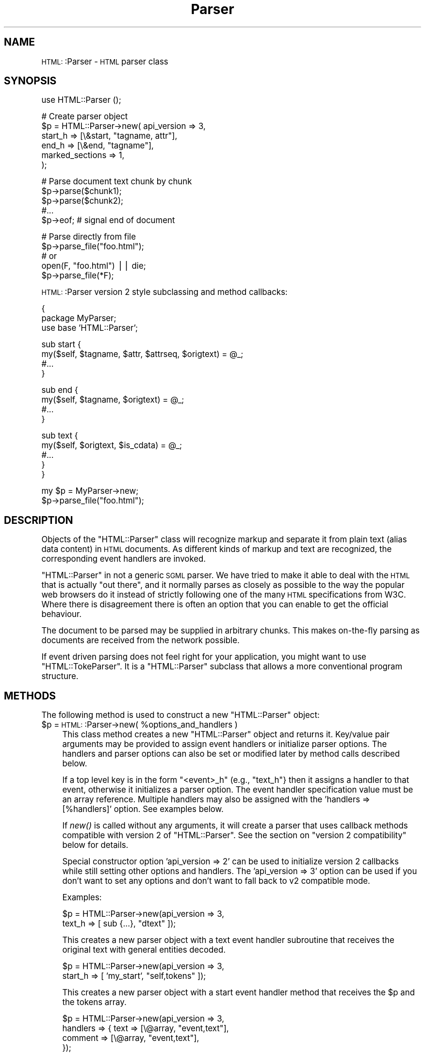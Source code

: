 .\" Automatically generated by Pod::Man version 1.15
.\" Fri Apr 20 15:30:50 2001
.\"
.\" Standard preamble:
.\" ======================================================================
.de Sh \" Subsection heading
.br
.if t .Sp
.ne 5
.PP
\fB\\$1\fR
.PP
..
.de Sp \" Vertical space (when we can't use .PP)
.if t .sp .5v
.if n .sp
..
.de Ip \" List item
.br
.ie \\n(.$>=3 .ne \\$3
.el .ne 3
.IP "\\$1" \\$2
..
.de Vb \" Begin verbatim text
.ft CW
.nf
.ne \\$1
..
.de Ve \" End verbatim text
.ft R

.fi
..
.\" Set up some character translations and predefined strings.  \*(-- will
.\" give an unbreakable dash, \*(PI will give pi, \*(L" will give a left
.\" double quote, and \*(R" will give a right double quote.  | will give a
.\" real vertical bar.  \*(C+ will give a nicer C++.  Capital omega is used
.\" to do unbreakable dashes and therefore won't be available.  \*(C` and
.\" \*(C' expand to `' in nroff, nothing in troff, for use with C<>
.tr \(*W-|\(bv\*(Tr
.ds C+ C\v'-.1v'\h'-1p'\s-2+\h'-1p'+\s0\v'.1v'\h'-1p'
.ie n \{\
.    ds -- \(*W-
.    ds PI pi
.    if (\n(.H=4u)&(1m=24u) .ds -- \(*W\h'-12u'\(*W\h'-12u'-\" diablo 10 pitch
.    if (\n(.H=4u)&(1m=20u) .ds -- \(*W\h'-12u'\(*W\h'-8u'-\"  diablo 12 pitch
.    ds L" ""
.    ds R" ""
.    ds C` ""
.    ds C' ""
'br\}
.el\{\
.    ds -- \|\(em\|
.    ds PI \(*p
.    ds L" ``
.    ds R" ''
'br\}
.\"
.\" If the F register is turned on, we'll generate index entries on stderr
.\" for titles (.TH), headers (.SH), subsections (.Sh), items (.Ip), and
.\" index entries marked with X<> in POD.  Of course, you'll have to process
.\" the output yourself in some meaningful fashion.
.if \nF \{\
.    de IX
.    tm Index:\\$1\t\\n%\t"\\$2"
..
.    nr % 0
.    rr F
.\}
.\"
.\" For nroff, turn off justification.  Always turn off hyphenation; it
.\" makes way too many mistakes in technical documents.
.hy 0
.if n .na
.\"
.\" Accent mark definitions (@(#)ms.acc 1.5 88/02/08 SMI; from UCB 4.2).
.\" Fear.  Run.  Save yourself.  No user-serviceable parts.
.bd B 3
.    \" fudge factors for nroff and troff
.if n \{\
.    ds #H 0
.    ds #V .8m
.    ds #F .3m
.    ds #[ \f1
.    ds #] \fP
.\}
.if t \{\
.    ds #H ((1u-(\\\\n(.fu%2u))*.13m)
.    ds #V .6m
.    ds #F 0
.    ds #[ \&
.    ds #] \&
.\}
.    \" simple accents for nroff and troff
.if n \{\
.    ds ' \&
.    ds ` \&
.    ds ^ \&
.    ds , \&
.    ds ~ ~
.    ds /
.\}
.if t \{\
.    ds ' \\k:\h'-(\\n(.wu*8/10-\*(#H)'\'\h"|\\n:u"
.    ds ` \\k:\h'-(\\n(.wu*8/10-\*(#H)'\`\h'|\\n:u'
.    ds ^ \\k:\h'-(\\n(.wu*10/11-\*(#H)'^\h'|\\n:u'
.    ds , \\k:\h'-(\\n(.wu*8/10)',\h'|\\n:u'
.    ds ~ \\k:\h'-(\\n(.wu-\*(#H-.1m)'~\h'|\\n:u'
.    ds / \\k:\h'-(\\n(.wu*8/10-\*(#H)'\z\(sl\h'|\\n:u'
.\}
.    \" troff and (daisy-wheel) nroff accents
.ds : \\k:\h'-(\\n(.wu*8/10-\*(#H+.1m+\*(#F)'\v'-\*(#V'\z.\h'.2m+\*(#F'.\h'|\\n:u'\v'\*(#V'
.ds 8 \h'\*(#H'\(*b\h'-\*(#H'
.ds o \\k:\h'-(\\n(.wu+\w'\(de'u-\*(#H)/2u'\v'-.3n'\*(#[\z\(de\v'.3n'\h'|\\n:u'\*(#]
.ds d- \h'\*(#H'\(pd\h'-\w'~'u'\v'-.25m'\f2\(hy\fP\v'.25m'\h'-\*(#H'
.ds D- D\\k:\h'-\w'D'u'\v'-.11m'\z\(hy\v'.11m'\h'|\\n:u'
.ds th \*(#[\v'.3m'\s+1I\s-1\v'-.3m'\h'-(\w'I'u*2/3)'\s-1o\s+1\*(#]
.ds Th \*(#[\s+2I\s-2\h'-\w'I'u*3/5'\v'-.3m'o\v'.3m'\*(#]
.ds ae a\h'-(\w'a'u*4/10)'e
.ds Ae A\h'-(\w'A'u*4/10)'E
.    \" corrections for vroff
.if v .ds ~ \\k:\h'-(\\n(.wu*9/10-\*(#H)'\s-2\u~\d\s+2\h'|\\n:u'
.if v .ds ^ \\k:\h'-(\\n(.wu*10/11-\*(#H)'\v'-.4m'^\v'.4m'\h'|\\n:u'
.    \" for low resolution devices (crt and lpr)
.if \n(.H>23 .if \n(.V>19 \
\{\
.    ds : e
.    ds 8 ss
.    ds o a
.    ds d- d\h'-1'\(ga
.    ds D- D\h'-1'\(hy
.    ds th \o'bp'
.    ds Th \o'LP'
.    ds ae ae
.    ds Ae AE
.\}
.rm #[ #] #H #V #F C
.\" ======================================================================
.\"
.IX Title "Parser 3"
.TH Parser 3 "perl v5.6.1" "2001-03-10" "User Contributed Perl Documentation"
.UC
.SH "NAME"
\&\s-1HTML:\s0:Parser \- \s-1HTML\s0 parser class
.SH "SYNOPSIS"
.IX Header "SYNOPSIS"
.Vb 1
\& use HTML::Parser ();
.Ve
.Vb 6
\& # Create parser object
\& $p = HTML::Parser->new( api_version => 3,
\&                         start_h => [\e&start, "tagname, attr"],
\&                         end_h   => [\e&end,   "tagname"],
\&                         marked_sections => 1,
\&                       );
.Ve
.Vb 5
\& # Parse document text chunk by chunk
\& $p->parse($chunk1);
\& $p->parse($chunk2);
\& #...
\& $p->eof;                 # signal end of document
.Ve
.Vb 5
\& # Parse directly from file
\& $p->parse_file("foo.html");
\& # or
\& open(F, "foo.html") || die;
\& $p->parse_file(*F);
.Ve
\&\s-1HTML:\s0:Parser version 2 style subclassing and method callbacks:
.PP
.Vb 3
\& {
\&    package MyParser;
\&    use base 'HTML::Parser';
.Ve
.Vb 4
\&    sub start {
\&       my($self, $tagname, $attr, $attrseq, $origtext) = @_;
\&       #...
\&    }
.Ve
.Vb 4
\&    sub end {
\&        my($self, $tagname, $origtext) = @_;
\&        #...
\&    }
.Ve
.Vb 5
\&    sub text {
\&        my($self, $origtext, $is_cdata) = @_;
\&        #...
\&    }
\& }
.Ve
.Vb 2
\& my $p = MyParser->new;
\& $p->parse_file("foo.html");
.Ve
.SH "DESCRIPTION"
.IX Header "DESCRIPTION"
Objects of the \f(CW\*(C`HTML::Parser\*(C'\fR class will recognize markup and
separate it from plain text (alias data content) in \s-1HTML\s0
documents.  As different kinds of markup and text are recognized, the
corresponding event handlers are invoked.
.PP
\&\f(CW\*(C`HTML::Parser\*(C'\fR in not a generic \s-1SGML\s0 parser.  We have tried to
make it able to deal with the \s-1HTML\s0 that is actually \*(L"out there\*(R", and
it normally parses as closely as possible to the way the popular web
browsers do it instead of strictly following one of the many \s-1HTML\s0
specifications from W3C.  Where there is disagreement there is often
an option that you can enable to get the official behaviour.
.PP
The document to be parsed may be supplied in arbitrary chunks.  This
makes on-the-fly parsing as documents are received from the network
possible.
.PP
If event driven parsing does not feel right for your application, you
might want to use \f(CW\*(C`HTML::TokeParser\*(C'\fR.  It is a
\&\f(CW\*(C`HTML::Parser\*(C'\fR subclass that allows a more conventional program
structure.
.SH "METHODS"
.IX Header "METHODS"
The following method is used to construct a new \f(CW\*(C`HTML::Parser\*(C'\fR object:
.Ip "$p = \s-1HTML:\s0:Parser->new( \f(CW%options_and_handlers\fR )" 4
.IX Item "$p = HTML::Parser->new( %options_and_handlers )"
This class method creates a new \f(CW\*(C`HTML::Parser\*(C'\fR object and
returns it.  Key/value pair arguments may be provided to assign event
handlers or initialize parser options.  The handlers and parser
options can also be set or modified later by method calls described below.
.Sp
If a top level key is in the form \*(L"<event>_h\*(R" (e.g., \*(L"text_h\*(R"} then it
assigns a handler to that event, otherwise it initializes a parser
option. The event handler specification value must be an array
reference.  Multiple handlers may also be assigned with the 'handlers
=> [%handlers]' option.  See examples below.
.Sp
If \fInew()\fR is called without any arguments, it will create a parser that
uses callback methods compatible with version 2 of \f(CW\*(C`HTML::Parser\*(C'\fR.
See the section on \*(L"version 2 compatibility\*(R" below for details.
.Sp
Special constructor option 'api_version => 2' can be used to
initialize version 2 callbacks while still setting other options and
handlers.  The 'api_version => 3' option can be used if you don't want
to set any options and don't want to fall back to v2 compatible
mode.
.Sp
Examples:
.Sp
.Vb 2
\& $p = HTML::Parser->new(api_version => 3,
\&                        text_h => [ sub {...}, "dtext" ]);
.Ve
This creates a new parser object with a text event handler subroutine
that receives the original text with general entities decoded.
.Sp
.Vb 2
\& $p = HTML::Parser->new(api_version => 3,
\&                        start_h => [ 'my_start', "self,tokens" ]);
.Ve
This creates a new parser object with a start event handler method
that receives the \f(CW$p\fR and the tokens array.
.Sp
.Vb 4
\& $p = HTML::Parser->new(api_version => 3,
\&                        handlers => { text => [\e@array, "event,text"],
\&                                      comment => [\e@array, "event,text"],
\&                                    });
.Ve
This creates a new parser object that stores the event type and the
original text in \f(CW@array\fR for text and comment events.
.PP
The following methods feed the \s-1HTML\s0 document
to the \f(CW\*(C`HTML::Parser\*(C'\fR object:
.Ip "$p->parse( \f(CW$string\fR )" 4
.IX Item "$p->parse( $string )"
Parse \f(CW$string\fR as the next chunk of the \s-1HTML\s0 document.  The return
value is normally a reference to the parser object (i.e. \f(CW$p\fR).
Handlers invoked should not attempt modify the \f(CW$string\fR in-place until
\&\f(CW$p\fR->parse returns.
.Sp
If an invoked event handler aborts parsing by calling \f(CW$p\fR->eof, then
\&\f(CW$p\fR->\fIparse()\fR will return a \s-1FALSE\s0 value.
.Ip "$p->parse_file( \f(CW$file\fR )" 4
.IX Item "$p->parse_file( $file )"
Parse text directly from a file.  The \f(CW$file\fR argument can be a
filename, an open file handle, or a reference to a an open file
handle.
.Sp
If \f(CW$file\fR contains a filename and the file can't be opened, then the
method returns an undefined value and $! tells why it failed.
Otherwise the return value is a reference to the parser object.
.Sp
If a file handle is passed as the \f(CW$file\fR argument, then the file will
normally be read until \s-1EOF\s0, but not closed.
.Sp
If an invoked event handler aborts parsing by calling \f(CW$p\fR->eof,
then \f(CW$p\fR->\fIparse_file()\fR may not have read the entire file.
.Sp
On systems with multi-byte line terminators, the values passed for the
offset and length argspecs may be too low if parse_file is called with
a file handle that is not in binary mode.
.Ip "$p->eof" 4
.IX Item "$p->eof"
Signals the end of the \s-1HTML\s0 document.  Calling the \f(CW$p\fR->eof method
outside a handler callback will flush any remaining buffered text
(which triggers the \f(CW\*(C`text\*(C'\fR event if there is any remaining text).
.Sp
Calling \f(CW$p\fR->eof inside a handler will terminate parsing at that point
and cause \f(CW$p\fR->parse to return a \s-1FALSE\s0 value.  This also terminates
parsing by \f(CW$p\fR->\fIparse_file()\fR.
.Sp
The return value is a reference to the parser object.
.PP
Most parser options are controlled by boolean attributes.
Each boolean attribute is enabled by calling the corresponding method
with a \s-1TRUE\s0 argument and disabled with a \s-1FALSE\s0 argument.  The
attribute value is left unchanged if no argument is given.  The return
value from each method is the old attribute value.
.PP
Methods that can be used to get and/or set parser options are:
.Ip "$p->strict_comment( [$bool] )" 4
.IX Item "$p->strict_comment( [$bool] )"
By default, comments are terminated by the first occurrence of \*(L"\-\->\*(R".
This is the behaviour of most popular browsers (like Netscape and
\&\s-1MSIE\s0), but it is not correct according to the official \s-1HTML\s0
standard.  Officially, you need an even number of \*(L"\-\-\*(R" tokens before
the closing \*(L">\*(R" is recognized and there may not be anything but
whitespace between an even and an odd \*(L"\-\-\*(R".
.Sp
The official behaviour is enabled by enabling this attribute.
.Ip "$p->strict_names( [$bool] )" 4
.IX Item "$p->strict_names( [$bool] )"
By default, almost anything is allowed in tag and attribute names.
This is the behaviour of most popular browsers and allows us to parse
some broken tags with invalid attr values like:
.Sp
.Vb 1
\&   <IMG SRC=newprevlstGr.gif ALT=[PREV LIST] BORDER=0>
.Ve
By default, \*(L"\s-1LIST\s0]\*(R" is parsed as a boolean attribute, not as
part of the \s-1ALT\s0 value as was clearly intended.  This is also what
Netscape sees.
.Sp
The official behaviour is enabled by enabling this attribute.  If
enabled, it will cause the tag above to be reported as text
since \*(L"\s-1LIST\s0]\*(R" is not a legal attribute name.
.Ip "$p->boolean_attribute_value( \f(CW$val\fR )" 4
.IX Item "$p->boolean_attribute_value( $val )"
This method sets the value reported for boolean attributes inside \s-1HTML\s0
start tags.  By default, the name of the attribute is also used as its
value.  This affects the values reported for \f(CW\*(C`tokens\*(C'\fR and \f(CW\*(C`attr\*(C'\fR
argspecs.
.Ip "$p->xml_mode( [$bool] )" 4
.IX Item "$p->xml_mode( [$bool] )"
Enabling this attribute changes the parser to allow some \s-1XML\s0
constructs such as \fIempty element tags\fR and \fI\s-1XML\s0 processing
instructions\fR.  It disables forcing tag and attribute names to lower
case when they are reported by the \f(CW\*(C`tagname\*(C'\fR and \f(CW\*(C`attr\*(C'\fR argspecs,
and suppress special treatment of elements that are parsed as \s-1CDATA\s0
for \s-1HTML\s0.
.Sp
\&\fIEmpty element tags\fR look like start tags, but end with the character
sequence \*(L"/>\*(R".  When recognized by \f(CW\*(C`HTML::Parser\*(C'\fR they cause an
artificial end event in addition to the start event.  The \f(CW\*(C`text\*(C'\fR for
the artificial end event will be empty and the \f(CW\*(C`tokenpos\*(C'\fR array will
be undefined even though the only element in the token array will have
the correct tag name.
.Sp
\&\fI\s-1XML\s0 processing instructions\fR are terminated by \*(L"?>\*(R" instead of a
simple \*(L">\*(R" as is the case for \s-1HTML\s0.
.Ip "$p->unbroken_text( [$bool] )" 4
.IX Item "$p->unbroken_text( [$bool] )"
By default, blocks of text are given to the text handler as soon as
possible (but the parser makes sure to always break text at the
boundary between whitespace and non-whitespace so single words and
entities always can be decoded safely).  This might create breaks that
make it hard to do transformations on the text. When this attribute is
enabled, blocks of text are always reported in one piece.  This will
delay the text event until the following (non-text) event has been
recognized by the parser.
.Ip "$p->marked_sections( [$bool] )" 4
.IX Item "$p->marked_sections( [$bool] )"
By default, section markings like <![CDATA[...]]> are treated like
ordinary text.  When this attribute is enabled section markings are
honoured.
.Sp
There are currently no events associated with marked section
elements.
.PP
As markup and text is recognized, handlers are invoked.  The following
method is used to set up handlers for different events:
.Ip "$p->handler( event => \e&subroutine, argspec )" 4
.IX Item "$p->handler( event => &subroutine, argspec )"
.PD 0
.Ip "$p->handler( event => method_name, argspec )" 4
.IX Item "$p->handler( event => method_name, argspec )"
.Ip "$p->handler( event => \e@accum, argspec )" 4
.IX Item "$p->handler( event => @accum, argspec )"
.if n .Ip "$p->handler( event => """""""" );" 4
.el .Ip "$p->handler( event => ``'' );" 4
.IX Item "$p->handler( event => """ );"
.Ip "$p->handler( event => undef );" 4
.IX Item "$p->handler( event => undef );"
.Ip "$p->handler( event );" 4
.IX Item "$p->handler( event );"
.PD
This method assigns a subroutine, method, or array to handle an event.
.Sp
Event is one of \f(CW\*(C`text\*(C'\fR, \f(CW\*(C`start\*(C'\fR, \f(CW\*(C`end\*(C'\fR, \f(CW\*(C`declaration\*(C'\fR, \f(CW\*(C`comment\*(C'\fR,
\&\f(CW\*(C`process\*(C'\fR or \f(CW\*(C`default\*(C'\fR.
.Sp
\&\fISubroutine\fR is a reference to a subroutine which is called to handle
the event.
.Sp
\&\fIMethod_name\fR is the name of a method of \f(CW$p\fR which is called to handle
the event.
.Sp
\&\fIAccum\fR is a array that will hold the event information as
sub-arrays.
.Sp
If the second argument is "", the event is ignored.
If it is undef, the default handler is invoked for the event.
.Sp
\&\fIArgspec\fR is a string that describes the information to be reported
for the event.  Any requested information that does not apply to a
specific event is passed as \f(CW\*(C`undef\*(C'\fR.  If argspec is omitted, then it
is left unchanged since last update.
.Sp
The return value from \f(CW$p\fR->handle is the old callback routine or a
reference to the accumulator array.
.Sp
Return values from handler callback routines/methods are always
ignored.  A handler callback can request parsing to be aborted by
invoking the \f(CW$p\fR->eof method.  A handler callback is not allowed to
invoke \f(CW$p\fR->\fIparse()\fR or \f(CW$p\fR->\fIparse_file()\fR.
.Sp
Examples:
.Sp
.Vb 1
\&    $p->handler(start =>  "start", 'self, attr, attrseq, text' );
.Ve
This causes the \*(L"start\*(R" method of object \f(CW$p\fR to be called for 'start' events.
The callback signature is \f(CW$p\fR->start(\e%attr, \e@attr_seq, \f(CW$text\fR).
.Sp
.Vb 1
\&    $p->handler(start =>  \e&start, 'attr, attrseq, text' );
.Ve
This causes subroutine \fIstart()\fR to be called for 'start' events.
The callback signature is start(\e%attr, \e@attr_seq, \f(CW$text\fR).
.Sp
.Vb 1
\&    $p->handler(start =>  \e@accum, '"S", attr, attrseq, text' );
.Ve
This causes 'start' event information to be saved in \f(CW@accum\fR.
The array elements will be ['S', \e%attr, \e@attr_seq, \f(CW$text\fR].
.Sp
.Vb 1
\&   $p->handler(start => "");
.Ve
This causes 'start' events to be ignored.  It also supresses
invokations of any default handler for start events.  It is equivalent
to \f(CW$p\fR->handler(start => sub {}), but is more efficient.
.Sp
.Vb 1
\&   $p->handler(start => undef);
.Ve
This causes no handler to be assosiated with start events.
If there is a default handler it will be invoked.
.Sh "Argspec"
.IX Subsection "Argspec"
Argspec is a string containing a comma separated list that describes
the information reported by the event.  The following argspec
identifier names can be used:
.if n .Ip "\f(CW""""self""""\fR" 4
.el .Ip "\f(CWself\fR" 4
.IX Item "self"
Self causes the current object to be passed to the handler.  If the
handler is a method, this must be the first element in the argspec.
.if n .Ip "\f(CW""""tokens""""\fR" 4
.el .Ip "\f(CWtokens\fR" 4
.IX Item "tokens"
Tokens causes a reference to an array of token strings to be passed.
The strings are exactly as they were found in the original text,
no decoding or case changes are applied.
.Sp
For \f(CW\*(C`declaration\*(C'\fR events, the array contains each word, comment, and
delimited string starting with the declaration type.
.Sp
For \f(CW\*(C`comment\*(C'\fR events, this contains each sub-comment.  If
\&\f(CW$p\fR->strict_comments is disabled, there will be only one sub-comment.
.Sp
For \f(CW\*(C`start\*(C'\fR events, this contains the original tag name followed by
the attribute name/value pairs.  The value of boolean attributes will
be either the value set by \f(CW$p\fR->boolean_attribute_value or the
attribute name if no value has been set by
\&\f(CW$p\fR->boolean_attribute_value.
.Sp
For \f(CW\*(C`end\*(C'\fR events, this contains the original tag name (one token
only).
.Sp
For \f(CW\*(C`process\*(C'\fR events, this contains the process instructions (one
token only).
.Sp
This passes \f(CW\*(C`undef\*(C'\fR for \f(CW\*(C`text\*(C'\fR events.
.if n .Ip "\f(CW""""tokenpos""""\fR" 4
.el .Ip "\f(CWtokenpos\fR" 4
.IX Item "tokenpos"
Tokenpos causes a reference to an array of token positions to be
passed.  For each string that appears in \f(CW\*(C`tokens\*(C'\fR, this array
contains two numbers.  The first number is the offset of the start of
the token in the original \f(CW\*(C`text\*(C'\fR and the second number is the length
of the token.
.Sp
Boolean attributes in a \f(CW\*(C`start\*(C'\fR event will have (0,0) for the
attribute value offset and length.
.Sp
This passes undef if there are no tokens in the event (e.g., \f(CW\*(C`text\*(C'\fR)
and for artifical \f(CW\*(C`end\*(C'\fR events triggered by empty element tags.
.Sp
If you are using these offsets and lengths to modify \f(CW\*(C`text\*(C'\fR, you
should either work from right to left, or be very careful to calculate
the changes to the offsets.
.if n .Ip "\f(CW""""token0""""\fR" 4
.el .Ip "\f(CWtoken0\fR" 4
.IX Item "token0"
Token0 causes the original text of the first token string to be
passed.  This should always be the same as \f(CW$tokens\fR->[0].
.Sp
For \f(CW\*(C`declaration\*(C'\fR events, this is the declaration type.
.Sp
For \f(CW\*(C`start\*(C'\fR and \f(CW\*(C`end\*(C'\fR events, this is the tag name.
.Sp
For \f(CW\*(C`process\*(C'\fR and non-strict \f(CW\*(C`comment\*(C'\fR events, this is everything
inside the tag.
.Sp
This passes undef if there are no tokens in the event.
.if n .Ip "\f(CW""""tagname""""\fR" 4
.el .Ip "\f(CWtagname\fR" 4
.IX Item "tagname"
This is the element name (or \fIgeneric identifier\fR in \s-1SGML\s0 jargon) for
start and end tags.  Since \s-1HTML\s0 is case insensitive this name is
forced to lower case to ease string matching.
.Sp
Since \s-1XML\s0 is case sensitive, the tagname case is not
changed when \f(CW\*(C`xml_mode\*(C'\fR is enabled.
.Sp
The declaration type of declaration elements is also passed as a tagname,
even if that is a bit strange.
In fact, in the current implementation tagname is
identical to \f(CW\*(C`token0\*(C'\fR except that the name may be forced to lower case.
.if n .Ip "\f(CW""""attr""""\fR" 4
.el .Ip "\f(CWattr\fR" 4
.IX Item "attr"
Attr causes a reference to a hash of attribute name/value pairs to be
passed.
.Sp
Boolean attributes' values are either the value set by
\&\f(CW$p\fR->boolean_attribute_value or the attribute name if no value has been
set by \f(CW$p\fR->boolean_attribute_value.
.Sp
This passes undef except for \f(CW\*(C`start\*(C'\fR events.
.Sp
Unless \f(CW\*(C`xml_mode\*(C'\fR is enabled, the attribute names are forced to
lower case.
.Sp
General entities are decoded in the attribute values and
one layer of matching quotes enclosing the attribute values are removed.
.if n .Ip "\f(CW""""attrseq""""\fR" 4
.el .Ip "\f(CWattrseq\fR" 4
.IX Item "attrseq"
Attrseq causes a reference to an array of attribute names to be
passed.  This can be useful if you want to walk the \f(CW\*(C`attr\*(C'\fR hash in
the original sequence.
.Sp
This passes undef except for \f(CW\*(C`start\*(C'\fR events.
.Sp
Unless \f(CW\*(C`xml_mode\*(C'\fR is enabled, the attribute names are forced to lower
case.
.if n .Ip "\f(CW""""text""""\fR" 4
.el .Ip "\f(CWtext\fR" 4
.IX Item "text"
Text causes the source text (including markup element delimiters) to be
passed.
.if n .Ip "\f(CW""""dtext""""\fR" 4
.el .Ip "\f(CWdtext\fR" 4
.IX Item "dtext"
Dtext causes the decoded text to be passed.  General entities are
automatically decoded unless the event was inside a \s-1CDATA\s0 section or
was between literal start and end tags (\f(CW\*(C`script\*(C'\fR, \f(CW\*(C`style\*(C'\fR, \f(CW\*(C`xmp\*(C'\fR,
and \f(CW\*(C`plaintext\*(C'\fR).
.Sp
The \s-1ISO\s0 8859\-1 character set (aka Latin1) is assumed for entity
decoding.
.Sp
It is planned that \f(CW\*(C`HTML::Parser\*(C'\fR will get an \f(CW\*(C`utf8\*(C'\fR option
at some point that will affect the byte sequence that characters with
codes greater than 127 will decode into.
.Sp
This passes undef except for \f(CW\*(C`text\*(C'\fR events.
.if n .Ip "\f(CW""""is_cdata""""\fR" 4
.el .Ip "\f(CWis_cdata\fR" 4
.IX Item "is_cdata"
Is_cdata causes a \s-1TRUE\s0 value to be passed if the event is inside a \s-1CDATA\s0
section or is between literal start and end tags (\f(CW\*(C`script\*(C'\fR,
\&\f(CW\*(C`style\*(C'\fR, \f(CW\*(C`xmp\*(C'\fR, and \f(CW\*(C`plaintext\*(C'\fR).
.Sp
When the flag is \s-1FALSE\s0 for a text event, then you should normally
either use \f(CW\*(C`dtext\*(C'\fR or decode the entities yourself before the text is
processed further.
.if n .Ip "\f(CW""""offset""""\fR" 4
.el .Ip "\f(CWoffset\fR" 4
.IX Item "offset"
Offset causes the byte position in the \s-1HTML\s0 document of the start of
the event to be passed.  The first byte in the document is 0.
.if n .Ip "\f(CW""""length""""\fR" 4
.el .Ip "\f(CWlength\fR" 4
.IX Item "length"
Length causes the number of bytes of the source text of the event to
be passed.
.if n .Ip "\f(CW""""event""""\fR" 4
.el .Ip "\f(CWevent\fR" 4
.IX Item "event"
Event causes the event name to be passed.
.Sp
The event name is one of \f(CW\*(C`text\*(C'\fR, \f(CW\*(C`start\*(C'\fR, \f(CW\*(C`end\*(C'\fR, \f(CW\*(C`declaration\*(C'\fR,
\&\f(CW\*(C`comment\*(C'\fR, \f(CW\*(C`process\*(C'\fR or \f(CW\*(C`default\*(C'\fR.
.if n .Ip "\f(CW""""line""""\fR" 4
.el .Ip "\f(CWline\fR" 4
.IX Item "line"
\&\fINote: This is not supported yet!\fR
.Sp
Line causes the line number of the start of the event to be passed.
The first line in the document is 1.  Line counting doesn't start
until at least one handler requests this value.
.if n .Ip "\f(CW""""'...'""""\fR" 4
.el .Ip "\f(CW'...'\fR" 4
.IX Item "'...'"
A literal string of 0 to 255 characters enclosed
in single (') or double (") quotes is passed as entered.
.if n .Ip "\f(CW""""undef""""\fR" 4
.el .Ip "\f(CWundef\fR" 4
.IX Item "undef"
Pass an undefined value.  Useful as padding.
.Sh "Events"
.IX Subsection "Events"
Handlers for the following events can be registered:
.if n .Ip "\f(CW""""text""""\fR" 4
.el .Ip "\f(CWtext\fR" 4
.IX Item "text"
This event is triggered when plain text is recognized.  The text may
contain multiple lines.  A sequence of text may be broken between
several text events unless \f(CW$p\fR->unbroken_text is enabled.
.Sp
The parser will make sure that it does not break a word or a sequence
of whitespace between two text events.
.if n .Ip "\f(CW""""start""""\fR" 4
.el .Ip "\f(CWstart\fR" 4
.IX Item "start"
This event is triggered when a start tag is recognized.
.Sp
Example:
.Sp
.Vb 1
\&  <A HREF="http://www.perl.com/">
.Ve
.if n .Ip "\f(CW""""end""""\fR" 4
.el .Ip "\f(CWend\fR" 4
.IX Item "end"
This event is triggered when an end tag is recognized.
.Sp
Example:
.Sp
.Vb 1
\&  </A>
.Ve
.if n .Ip "\f(CW""""declaration""""\fR" 4
.el .Ip "\f(CWdeclaration\fR" 4
.IX Item "declaration"
This event is triggered when a \fImarkup declaration\fR is recognized.
.Sp
For typical \s-1HTML\s0 documents, the only declaration you are
likely to find is <!DOCTYPE ...>.
.Sp
Example:
.Sp
.Vb 2
\&  <!DOCTYPE HTML PUBLIC "-//W3C//DTD HTML 4.01//EN"
\&  "http://www.w3.org/TR/html40/strict.dtd">
.Ve
DTDs inside <!DOCTYPE ...> will confuse \s-1HTML:\s0:Parser.
.if n .Ip "\f(CW""""comment""""\fR" 4
.el .Ip "\f(CWcomment\fR" 4
.IX Item "comment"
This event is triggered when a markup comment is recognized.
.Sp
Example:
.Sp
.Vb 1
\&  <!-- This is a comment -- -- So is this -->
.Ve
.if n .Ip "\f(CW""""process""""\fR" 4
.el .Ip "\f(CWprocess\fR" 4
.IX Item "process"
This event is triggered when a processing instructions markup is
recognized.
.Sp
The format and content of processing instructions is system and
application dependent.
.Sp
Examples:
.Sp
.Vb 2
\&  <? HTML processing instructions >
\&  <? XML processing instructions ?>
.Ve
.if n .Ip "\f(CW""""default""""\fR" 4
.el .Ip "\f(CWdefault\fR" 4
.IX Item "default"
This event is triggered for events that do not have a specific
handler.  You can set up a handler for this event to catch stuff you
did not want to catch explicitly.
.SH "VERSION 2 COMPATIBILITY"
.IX Header "VERSION 2 COMPATIBILITY"
When an \f(CW\*(C`HTML::Parser\*(C'\fR object is constructed with no arguments, a set
of handlers is automatically provided that is compatible with the old
\&\s-1HTML:\s0:Parser version 2 callback methods.
.PP
This is equivalent to the following method calls:
.PP
.Vb 14
\&   $p->handler(start   => "start",   "self, tagname, attr, attrseq, text");
\&   $p->handler(end     => "end",     "self, tagname, text");
\&   $p->handler(text    => "text",    "self, text, is_cdata");
\&   $p->handler(process => "process", "self, token0, text");
\&   $p->handler(comment =>
\&             sub {
\&                 my($self, $tokens) = @_;
\&                 for (@$tokens) {$self->comment($_);}},
\&             "self, tokens");
\&   $p->handler(declaration =>
\&             sub {
\&                 my $self = shift;
\&                 $self->declaration(substr($_[0], 2, -1));},
\&             "self, text");
.Ve
Setup of these handlers can also be requested with the \*(L"api_version =>
2\*(R" constructor option.
.SH "SUBCLASSING"
.IX Header "SUBCLASSING"
The \f(CW\*(C`HTML::Parser\*(C'\fR class is subclassable.  Parser objects are plain
hashes and \f(CW\*(C`HTML::Parser\*(C'\fR reserves only hash keys that start with
\&\*(L"_hparser\*(R".  The parser state can be set up by invoking the \fIinit()\fR
method which takes the same arguments as \fInew()\fR.
.SH "EXAMPLES"
.IX Header "EXAMPLES"
The first simple example shows how you might strip out comments from
an \s-1HTML\s0 document.  We achieve this by setting up a comment handler that
does nothing and a default handler that will print out anything else:
.PP
.Vb 4
\&  use HTML::Parser;
\&  HTML::Parser->new(default_h => [sub { print shift }, 'text'],
\&                    comment_h => [""],
\&                   )->parse_file(shift || die) || die $!;
.Ve
The next example prints out the text that is inside the <title>
element of an \s-1HTML\s0 document.  Here we start by setting up a start
handler.  When it sees the title start tag it enables a text handler
that prints any text found and an end handler that will terminate
parsing as soon as the title end tag is seen:
.PP
.Vb 1
\&  use HTML::Parser ();
.Ve
.Vb 8
\&  sub start_handler
\&  {
\&    return if shift ne "title";
\&    my $self = shift;
\&    $self->handler(text => sub { print shift }, "dtext");
\&    $self->handler(end  => sub { shift->eof if shift eq "title"; },
\&                           "tagname,self");
\&  }
.Ve
.Vb 4
\&  my $p = HTML::Parser->new(api_version => 3);
\&  $p->handler( start => \e&start_handler, "tagname,self");
\&  $p->parse_file(shift || die) || die $!;
\&  print "\en";
.Ve
More examples are found in the \*(L"eg/\*(R" directory of the \f(CW\*(C`HTML\-Parser\*(C'\fR
distribution; the program \f(CW\*(C`hrefsub\*(C'\fR shows how you can edit all links
found in a document and \f(CW\*(C`htextsub\*(C'\fR how to edid the text only; the
program \f(CW\*(C`hstrip\*(C'\fR shows how you can strip out certain tags/elements
and/or attributes; and the program \f(CW\*(C`htext\*(C'\fR show how to obtain the
plain text, but not any script/style content.
.SH "BUGS"
.IX Header "BUGS"
\&\f(CW\*(C`HTML::Parser\*(C'\fR will leave <plaintext> mode when it sees </plaintext>.
Plaintext mode should not really be escapeable.
.PP
The <style> and <script> sections do not end with the first \*(L"</\*(R", but
need the complete corresponding end tag.
.PP
When the \fIstrict_comment\fR option is enabled, we still recognize
comments where there is something other than whitespace between even
and odd \*(L"\-\-\*(R" markers.
.PP
Once \f(CW$p\fR->boolean_attribute_value has been set, there is no way to
restore the default behaviour.
.PP
There is currently no way to get both quote characters
into the same literal argspec.
.PP
Empty tags, e.g. \*(L"<>\*(R" and \*(L"</>\*(R", are not recognized.  \s-1SGML\s0 allows them
to repeat the previous start tag or close the previous start tag
respecitvely.
.PP
\&\s-1NET\s0 tags, e.g. \*(L"code/.../\*(R" are not recognized.  This is an \s-1SGML\s0
shorthand for \*(L"<code>...</code>\*(R".
.PP
Unclosed start or end tags, e.g. \*(L"<tt<b>...</b</tt>\*(R" are not
recognized.
.SH "DIAGNOSTICS"
.IX Header "DIAGNOSTICS"
The following messages may be produced by \s-1HTML:\s0:Parser.  The notation
in this listing is the same as used in the perldiag manpage:
.Ip "Not a reference to a hash" 4
.IX Item "Not a reference to a hash"
(F) The object blessed into or subclassed from \s-1HTML:\s0:Parser is not a
hash as required by the \s-1HTML:\s0:Parser methods.
.Ip "Bad signature in parser state object at \f(CW%p\fR" 4
.IX Item "Bad signature in parser state object at %p"
(F) The _hparser_xs_state element does not refer to a valid state structure.
Something must have changed the internal value
stored in this hash element, or the memory has been overwritten.
.Ip "_hparser_xs_state element is not a reference" 4
.IX Item "_hparser_xs_state element is not a reference"
(F) The _hparser_xs_state element has been destroyed.
.Ip "Can't find '_hparser_xs_state' element in \s-1HTML:\s0:Parser hash" 4
.IX Item "Can't find '_hparser_xs_state' element in HTML::Parser hash"
(F) The _hparser_xs_state element is missing from the parser hash.
It was either deleted, or not created when the object was created.
.Ip "\s-1API\s0 version \f(CW%s\fR not supported by \s-1HTML:\s0:Parser \f(CW%s\fR" 4
.IX Item "API version %s not supported by HTML::Parser %s"
(F) The constructor option 'api_version' with an argument greater than
or equal to 4 is reserved for future extentions.
.Ip "Bad constructor option '%s'" 4
.IX Item "Bad constructor option '%s'"
(F) An unknown constructor option key was passed to the \fInew()\fR or
\&\fIinit()\fR methods.
.Ip "Parse loop not allowed" 4
.IX Item "Parse loop not allowed"
(F) A handler invoked the \fIparse()\fR or \fIparse_file()\fR method.
This is not permitted.
.Ip "marked sections not supported" 4
.IX Item "marked sections not supported"
(F) The \f(CW$p\fR->\fImarked_sections()\fR method was invoked in a \s-1HTML:\s0:Parser
module that was compiled without support for marked sections. 
.Ip "Unknown boolean attribute (%d)" 4
.IX Item "Unknown boolean attribute (%d)"
(F) Something is wrong with the internal logic that set up aliases for
boolean attributes.
.Ip "Only code or array references allowed as handler" 4
.IX Item "Only code or array references allowed as handler"
(F) The second argument for \f(CW$p\fR->handler must be either a subroutine
reference, then name of a subroutine or method, or a reference to an
array.
.Ip "No handler for \f(CW%s\fR events" 4
.IX Item "No handler for %s events"
(F) The first argument to \f(CW$p\fR->handler must be a valid event name; i.e. one
of \*(L"start\*(R", \*(L"end\*(R", \*(L"text\*(R", \*(L"process\*(R", \*(L"declaration\*(R" or \*(L"comment\*(R".
.Ip "Unrecognized identifier \f(CW%s\fR in argspec" 4
.IX Item "Unrecognized identifier %s in argspec"
(F) The identifier is not a known argspec name.
Use one of the names mentioned in the argspec section above.
.Ip "Literal string is longer than 255 chars in argspec" 4
.IX Item "Literal string is longer than 255 chars in argspec"
(F) The current implementation limits the length of literals in
an argspec to 255 characters.  Make the literal shorter.
.Ip "Backslash reserved for literal string in argspec" 4
.IX Item "Backslash reserved for literal string in argspec"
(F) The backslash character \*(L"\e\*(R" is not allowed in argspec literals.
It is reserved to permit quoting inside a literal in a later version.
.Ip "Unterminated literal string in argspec" 4
.IX Item "Unterminated literal string in argspec"
(F) The terminating quote character for a literal was not found.
.Ip "Bad argspec (%s)" 4
.IX Item "Bad argspec (%s)"
(F) Only identifier names, literals, spaces and commas
are allowed in argspecs.
.Ip "Missing comma separator in argspec" 4
.IX Item "Missing comma separator in argspec"
(F) Identifiers in an argspec must be separated with \*(L",\*(R".
.SH "SEE ALSO"
.IX Header "SEE ALSO"
the HTML::Entities manpage, the HTML::TokeParser manpage, the HTML::HeadParser manpage,
the HTML::LinkExtor manpage, the HTML::Form manpage
.PP
the HTML::TreeBuilder manpage (part of the \fIHTML-Tree\fR distribution)
.PP
http://www.w3.org/TR/REC-html40
.PP
More information about marked sections and processing instructions may
be found at \f(CW\*(C`http://www.sgml.u\-net.com/book/sgml\-8.htm\*(C'\fR.
.SH "COPYRIGHT"
.IX Header "COPYRIGHT"
.Vb 2
\& Copyright 1996-2001 Gisle Aas. All rights reserved.
\& Copyright 1999-2000 Michael A. Chase.  All rights reserved.
.Ve
This library is free software; you can redistribute it and/or
modify it under the same terms as Perl itself.
